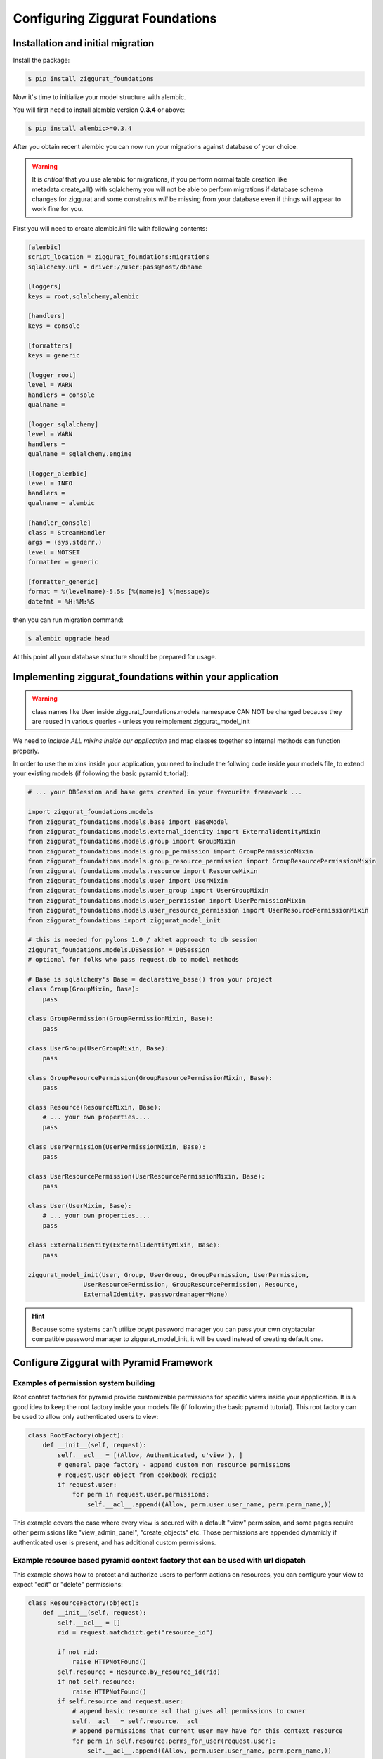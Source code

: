 ################################
Configuring Ziggurat Foundations
################################

Installation and initial migration
==================================

Install the package:

.. code-block:: bash

    $ pip install ziggurat_foundations

Now it's time to initialize your model structure with alembic.

You will first need to install alembic version **0.3.4** or above:

.. code-block:: bash

    $ pip install alembic>=0.3.4

After you obtain recent alembic you can now run your migrations against
database of your choice.

.. warning::

    It is *critical* that you use alembic for migrations, if you perform normal
    table creation like metadata.create_all() with sqlalchemy you will not be
    able to perform migrations if database schema changes for ziggurat and some
    constraints *will* be missing from your database even if things will appear
    to work fine for you.

First you will need to create alembic.ini file with following contents:

.. code-block:: ini

    [alembic]
    script_location = ziggurat_foundations:migrations
    sqlalchemy.url = driver://user:pass@host/dbname

    [loggers]
    keys = root,sqlalchemy,alembic

    [handlers]
    keys = console

    [formatters]
    keys = generic

    [logger_root]
    level = WARN
    handlers = console
    qualname =

    [logger_sqlalchemy]
    level = WARN
    handlers =
    qualname = sqlalchemy.engine

    [logger_alembic]
    level = INFO
    handlers =
    qualname = alembic

    [handler_console]
    class = StreamHandler
    args = (sys.stderr,)
    level = NOTSET
    formatter = generic

    [formatter_generic]
    format = %(levelname)-5.5s [%(name)s] %(message)s
    datefmt = %H:%M:%S

then you can run migration command:

.. code-block:: bash

   $ alembic upgrade head

At this point all your database structure should be prepared for usage.

Implementing ziggurat_foundations within your application
=========================================================

.. warning::

    class names like User inside ziggurat_foundations.models namespace CAN NOT be changed
    because they are reused in various queries - unless you reimplement ziggurat_model_init

We need to *include ALL mixins inside our application*
and map classes together so internal methods can function properly.

In order to use the mixins inside your application, you need to include the follwing code 
inside your models file, to extend your existing models (if following the basic pyramid tutorial):

.. code-block:: python

    # ... your DBSession and base gets created in your favourite framework ...

    import ziggurat_foundations.models
    from ziggurat_foundations.models.base import BaseModel
    from ziggurat_foundations.models.external_identity import ExternalIdentityMixin
    from ziggurat_foundations.models.group import GroupMixin
    from ziggurat_foundations.models.group_permission import GroupPermissionMixin
    from ziggurat_foundations.models.group_resource_permission import GroupResourcePermissionMixin
    from ziggurat_foundations.models.resource import ResourceMixin
    from ziggurat_foundations.models.user import UserMixin
    from ziggurat_foundations.models.user_group import UserGroupMixin
    from ziggurat_foundations.models.user_permission import UserPermissionMixin
    from ziggurat_foundations.models.user_resource_permission import UserResourcePermissionMixin
    from ziggurat_foundations import ziggurat_model_init

    # this is needed for pylons 1.0 / akhet approach to db session
    ziggurat_foundations.models.DBSession = DBSession
    # optional for folks who pass request.db to model methods

    # Base is sqlalchemy's Base = declarative_base() from your project
    class Group(GroupMixin, Base):
        pass

    class GroupPermission(GroupPermissionMixin, Base):
        pass

    class UserGroup(UserGroupMixin, Base):
        pass

    class GroupResourcePermission(GroupResourcePermissionMixin, Base):
        pass

    class Resource(ResourceMixin, Base):
        # ... your own properties....
        pass

    class UserPermission(UserPermissionMixin, Base):
        pass

    class UserResourcePermission(UserResourcePermissionMixin, Base):
        pass

    class User(UserMixin, Base):
        # ... your own properties....
        pass

    class ExternalIdentity(ExternalIdentityMixin, Base):
        pass

    ziggurat_model_init(User, Group, UserGroup, GroupPermission, UserPermission,
                   UserResourcePermission, GroupResourcePermission, Resource,
                   ExternalIdentity, passwordmanager=None)

.. hint::

    Because some systems can't utilize bcypt password manager you can pass your own
    cryptacular compatible password manager to ziggurat_model_init, it will be used
    instead of creating default one.

Configure Ziggurat with Pyramid Framework
=========================================

Examples of permission system building
---------------------------------------

Root context factories for pyramid provide customizable permissions for specific views
inside your appplication. It is a good idea to keep the root factory inside your models
file (if following the basic pyramid tutorial). This root factory can be used to allow
only authenticated users to view:

.. code-block:: python

    class RootFactory(object):
        def __init__(self, request):
            self.__acl__ = [(Allow, Authenticated, u'view'), ]
            # general page factory - append custom non resource permissions
            # request.user object from cookbook recipie
            if request.user:
                for perm in request.user.permissions:
                    self.__acl__.append((Allow, perm.user.user_name, perm.perm_name,))

This example covers the case where every view is secured with a default "view" permission,
and some pages require other permissions like "view_admin_panel", "create_objects" etc.
Those permissions are appended dynamicly if authenticated user is present, and has additional
custom permissions.

Example resource based pyramid context factory that can be used with url dispatch
---------------------------------------------------------------------------------

This example shows how to protect and authorize users to perform actions on
resources, you can configure your view to expect "edit" or "delete" permissions:

.. code-block:: python

    class ResourceFactory(object):
        def __init__(self, request):
            self.__acl__ = []
            rid = request.matchdict.get("resource_id")

            if not rid:
                raise HTTPNotFound()
            self.resource = Resource.by_resource_id(rid)
            if not self.resource:
                raise HTTPNotFound()
            if self.resource and request.user:
                # append basic resource acl that gives all permissions to owner
                self.__acl__ = self.resource.__acl__
                # append permissions that current user may have for this context resource
                for perm in self.resource.perms_for_user(request.user):
                    self.__acl__.append((Allow, perm.user.user_name, perm.perm_name,))

Ziggurat Foundations can provide some shortcuts that help build pyramid
applications faster.

Automatic user sign in/sign out
-------------------------------

**ziggurat_foundations.ext.pyramid.sign_in**

This extension registers basic views for user authentication using
**AuthTktAuthenticationPolicy**, and can fetch user object and verify it
against supplied password.

Extension setup
~~~~~~~~~~~~~~~

To enable this extension it needs to be included via pyramid include mechanism
for example in your ini configuration file:

.. code-block:: ini

    pyramid.includes = pyramid_tm
                       ziggurat_foundations.ext.pyramid.sign_in

or by adding the following to your applications __init__.py configurator file
(both methods yeild the same result):

.. code-block:: python

    config.include('ziggurat_foundations.ext.pyramid.sign_in')

this will register 2 routes:

* ziggurat.routes.sign_in with pattern */sign_in*
* ziggurat.routes.sign_out with pattern */sign_out*

.. tip::

    those patterns can be configured to match your app route patterns via
    following config keys:

    * ziggurat_foundations.sign_in.sign_in_pattern = /custom_pattern
    * ziggurat_foundations.sign_in.sign_out_pattern = /custom_pattern

In order to use this extension we need to tell the Ziggurat where User model 
is located in your application for example in your ini file:

.. code-block:: ini

    ziggurat_foundations.model_locations.User = yourapp.models:User

Additional config options for extensions to include in your ini configuration file:

.. code-block:: ini

    # name of the POST key that will be used to supply user name
    ziggurat_foundations.sign_in.username_key = username

    # name of the POST key that will be used to supply user password
    ziggurat_foundations.sign_in.password_key = password

    # name of the POST key that will be used to provide additional value that can be used to redirect
    # user back to area that required authentication/authorization)
    ziggurat_foundations.sign_in.came_from_key = came_from

    # If you do not use a global DBSession variable, and you bundle DBSession insde the request
    # you need to tell Ziggurat its naming convention, do this by providing a function that
    # returns the correct request variable
    ziggurat_foundations.session_provider_callable = yourapp.model:get_session_callable


If you are using a db_session inside the request, you need to provide a basic function
to tell Ziggurat where DBSession is inside the request, you can add the following to your 
models file (yourapp.model):

.. code-block:: python

    def get_session_callable(request):
        # if DBSession is located at "request.db_session"
        return request.db_session
        # or if DBSession was located at "request.db"
        # return request.db

Configuring your application views
~~~~~~~~~~~~~~~~~~~~~~~~~~~~~~~~~~

Here would be a working form/template used for user authentication and to send 
info to one of the new views registered by extension (sign_in), you can put
this code inside any template, as the action is posted directly to pre-registered
Ziggurat views/contexts:

.. code-block:: html+jinja
    
    <form action="{{request.route_url('ziggurat.routes.sign_in')}}" method="post">
        <!-- "came_from", "password" and "login" can all be overwritten -->
        <input type="hidden" value="OPTIONAL" name="came_from" id="came_from">
        <!-- in the example above we changed the value of "login" to "username" -->
        <input type="text" value="" name="login" <!-- change to name="username" if required --> >
        <input type="password" value="" name="password">
        <input type="submit" value="Sign In" name="submit" id="submit">
    </form>

In next step it is required to register 3 views that will listen for specific
context objects that the extension can return upon form sign_in/sign_out requests:

* **ZigguratSignInSuccess** - user and password were matched
    * contains headers that set cookie to persist user identity,
      fetched user object, "came from" value
* **ZigguratSignInBadAuth** - there were no positive matches for user and password
    * contains headers used to unauthenticate any current user identity
* **ZigguratSignOut** - user signed out of application
    * contains headers used to unauthenticate any current user identity


Required imports for all 3 views
~~~~~~~~~~~~~~~~~~~~~~~~~~~~~~~~

So inside the file you will be using for your Ziggurat views, we need to perform 
some base imports:

.. code-block:: python

    from pyramid.security import NO_PERMISSION_REQUIRED
    from ziggurat_foundations.ext.pyramid.sign_in import ZigguratSignInSuccess
    from ziggurat_foundations.ext.pyramid.sign_in import ZigguratSignInBadAuth
    from ziggurat_foundations.ext.pyramid.sign_in import ZigguratSignOut


ZigguratSignInSuccess context view example
~~~~~~~~~~~~~~~~~~~~~~~~~~~~~~~~~~~~~~~~~~

Now we can provide a fuction, based off of the ZigguratSignInSuccess context

.. code-block:: python

    @view_config(context=ZigguratSignInSuccess, permission=NO_PERMISSION_REQUIRED)
    def sign_in(request):
        # get the user
        user = request.context.user
        # actions performed on sucessful logon, flash message/new csrf token
        # user status validation etc.
        if request.context.came_from != '/':
            return HTTPFound(location=request.context.came_from,
                             headers=request.context.headers)
        else:
            return HTTPFound(location=request.route_url('some_route'),
                             headers=request.context.headers)

ZigguratSignInBadAuth context view example
~~~~~~~~~~~~~~~~~~~~~~~~~~~~~~~~~~~~~~~~~~

The view below would deal with handling a failed login

.. code-block:: python

    @view_config(context=ZigguratSignInBadAuth, permission=NO_PERMISSION_REQUIRED)
    def bad_auth(request):
        # The user is here if they have failed login, this example
        # would return the user back to "/" (site root)
        return HTTPFound(location=request.route_url('/'),
                         headers=request.context.headers)
        # This view would return the user back to a custom view
        return HTTPFound(location=request.route_url('declined_view'),
                     headers=request.context.headers)


ZigguratSignOut context view example
~~~~~~~~~~~~~~~~~~~~~~~~~~~~~~~~~~~~

This is a basic view that performs X task once the user has navigated to
"/sign_out" (if using the default location provided by Ziggurat), like the view
above it can be overwritten/modified to do what ever else you would like.

.. code-block:: python

    @view_config(context=ZigguratSignOut, permission=NO_PERMISSION_REQUIRED)
    def sign_out(request):
        return HTTPFound(location=request.route_url('/'),
                         headers=request.context.headers)


Cofiguring groupfinder and session factorys
-------------------------------------------

Now before we can actually use the login system, we need to import and include 
the groupfinder and session factory inside our application configuration, first 
off in our ini file we need to add a session secret:

.. code-block:: ini

    # replace "sUpersecret" with  a secure secret
    session.secret = sUpersecret

Now, we need to configure the groupdiner and authn and authz policy inside the
main __init__.py file of our application, like so:

.. code-block:: python

    from ziggurat_foundations.models import groupfinder

    def main(global_config, **settings):

        # Set the session secret as per out ini file
        session_factory = UnencryptedCookieSessionFactoryConfig(
            settings['session.secret'],
        )

        authn_policy = AuthTktAuthenticationPolicy(settings['session.secret'],
            callback=groupfinder)
        authz_policy = ACLAuthorizationPolicy()

        # Tie it all together
        config = Configurator(settings=settings,
                  root_factory='intranet.models.RootFactory',
                              authentication_policy=authn_policy,
                              authorization_policy=authz_policy)


Modify request to return Ziggurat User() Object
-----------------------------------------------

We provide a method to modify the pyramid request and return a Ziggurat User()
object (if present) in each request. E.g. once a user is logged in, their details
are held in the request (in the form of a userid), if we enable the below function,
we can easily access all user attributes in our code, to include this feature,
enable it by adding the following to your applications __init__.py configurator file:

.. code-block:: python

    config.include('ziggurat_foundations.ext.pyramid.get_user')

Or in your ini configuration file (both methods yeild the same result):

.. code-block:: ini

    pyramid.includes = pyramid_tm
                       ziggurat_foundations.ext.pyramid.get_user

Then inside each pyramid view that contains a request, you can access user information
with (the code behind this is as described in the offical pyramid cookbook, but
we include in within Ziggurat to make your life easier):

.. code-block:: python

    @view_config(route_name='edit_note', renderer='templates/edit_note.jinja2',
        permission='edit')
    def edit_note(request):
        user = request.user
        # user is now a Ziggurat/SQLAlchemy object that you can access
        # Example for user Joe
        print (user.user_name)
        "Joe"

.. tip::

    Congratulations, your application is now fully configured to use Ziggurat
    Foundations, take a look at the Usage Examples for a guide (next page) on how to start taking
    advantage of all the features that Ziggurat has to offer!

